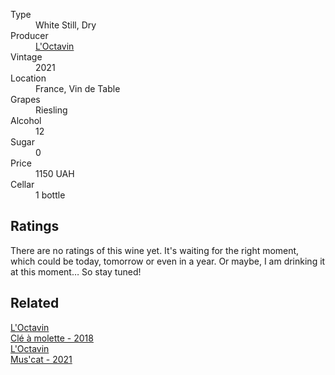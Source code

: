 #+attr_html: :class wine-main-image
[[file:/images/e6/a445bd-d76e-422a-93f2-2a119ab95492/2023-09-26-20-38-15-IMG-9176@512.webp]]

- Type :: White Still, Dry
- Producer :: [[barberry:/producers/470cddf5-1ed8-42a5-94b0-4ccf5365cd69][L'Octavin]]
- Vintage :: 2021
- Location :: France, Vin de Table
- Grapes :: Riesling
- Alcohol :: 12
- Sugar :: 0
- Price :: 1150 UAH
- Cellar :: 1 bottle

** Ratings

There are no ratings of this wine yet. It's waiting for the right moment, which could be today, tomorrow or even in a year. Or maybe, I am drinking it at this moment... So stay tuned!

** Related

#+begin_export html
<div class="flex-container">
  <a class="flex-item flex-item-left" href="/wines/b95bd411-5f4c-47b9-a460-302550f58594.html">
    <img class="flex-bottle" src="/images/b9/5bd411-5f4c-47b9-a460-302550f58594/2022-10-28-12-56-11-BEB70FA4-B98C-4CAC-9346-40FCC66D96BF-1-105-c@512.webp"></img>
    <section class="h">L'Octavin</section>
    <section class="h text-bolder">Clé à molette - 2018</section>
  </a>

  <a class="flex-item flex-item-right" href="/wines/f43e5cf4-d3ba-4ccf-a8a7-6941f329b774.html">
    <img class="flex-bottle" src="/images/f4/3e5cf4-d3ba-4ccf-a8a7-6941f329b774/2023-04-15-13-33-24-72EA9063-9767-48C0-9A32-0DFBC101F87D-1-105-c@512.webp"></img>
    <section class="h">L'Octavin</section>
    <section class="h text-bolder">Mus'cat - 2021</section>
  </a>

</div>
#+end_export
